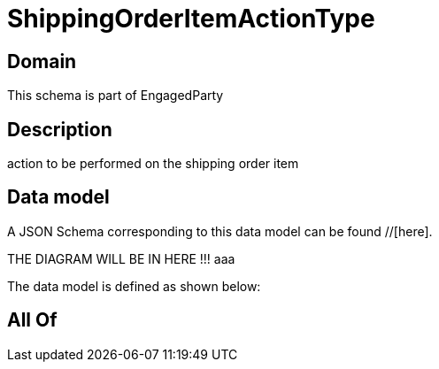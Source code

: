 = ShippingOrderItemActionType

[#domain]
== Domain

This schema is part of EngagedParty

[#description]
== Description
action to be performed on the shipping order item


[#data_model]
== Data model

A JSON Schema corresponding to this data model can be found //[here].

THE DIAGRAM WILL BE IN HERE !!!
aaa

The data model is defined as shown below:


[#all_of]
== All Of

